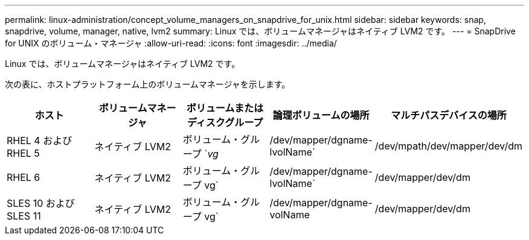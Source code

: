 ---
permalink: linux-administration/concept_volume_managers_on_snapdrive_for_unix.html 
sidebar: sidebar 
keywords: snap, snapdrive, volume, manager, native, lvm2 
summary: Linux では、ボリュームマネージャはネイティブ LVM2 です。 
---
= SnapDrive for UNIX のボリューム・マネージャ
:allow-uri-read: 
:icons: font
:imagesdir: ../media/


[role="lead"]
Linux では、ボリュームマネージャはネイティブ LVM2 です。

次の表に、ホストプラットフォーム上のボリュームマネージャを示します。

|===
| ホスト | ボリュームマネージャ | ボリュームまたはディスクグループ | 論理ボリュームの場所 | マルチパスデバイスの場所 


 a| 
RHEL 4 および RHEL 5
 a| 
ネイティブ LVM2
 a| 
ボリューム・グループ `_vg_
 a| 
/dev/mapper/dgname-lvolName`
 a| 
/dev/mpath/dev/mapper/dev/dm



 a| 
RHEL 6
 a| 
ネイティブ LVM2
 a| 
ボリューム・グループ vg`
 a| 
/dev/mapper/dgname-lvolName`
 a| 
/dev/mapper/dev/dm



 a| 
SLES 10 および SLES 11
 a| 
ネイティブ LVM2
 a| 
ボリューム・グループ vg`
 a| 
/dev/mapper/dgname-volName
 a| 
/dev/mapper/dev/dm

|===